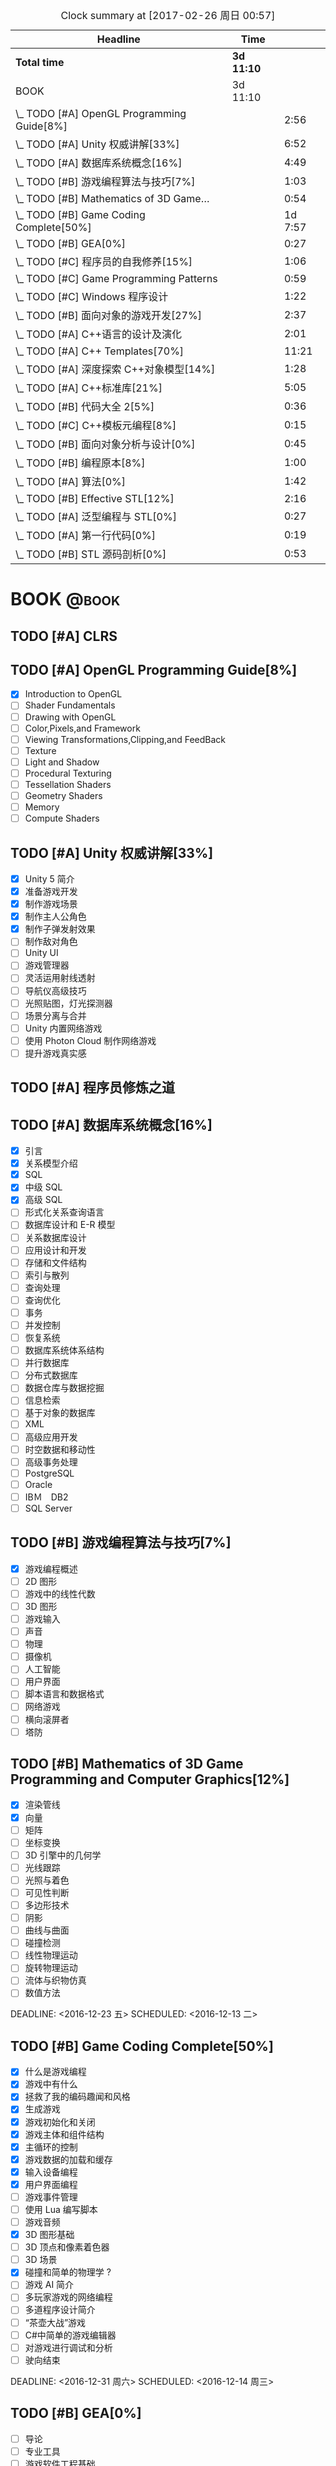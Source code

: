 #+STARTUP: content
#+PROPERTY: Effort_ALL  0:10 0:20 0:30 1:00 2:00 4:00 6:00 8:00
#+COLUMNS: %38ITEM(Details) %TAGS(Context) %7TODO(To Do) %5Effort(Time){:} %6CLOCKSUM{Total}
#+PROPERTY: Effort_ALL 0 0:10 0:20 0:30 1:00 2:00 3:00 4:00 8:00
#+FILETAGS: :@task:
#+BEGIN: clocktable :maxlevel 2 :scope file
#+CAPTION: Clock summary at [2017-02-26 周日 00:57]
| Headline                                   | Time       |         |
|--------------------------------------------+------------+---------|
| *Total time*                               | *3d 11:10* |         |
|--------------------------------------------+------------+---------|
| BOOK                                       | 3d 11:10   |         |
| \_  TODO [#A] OpenGL Programming Guide[8%] |            |    2:56 |
| \_  TODO [#A] Unity 权威讲解[33%]          |            |    6:52 |
| \_  TODO [#A] 数据库系统概念[16%]          |            |    4:49 |
| \_  TODO [#B] 游戏编程算法与技巧[7%]       |            |    1:03 |
| \_  TODO [#B] Mathematics of 3D Game...    |            |    0:54 |
| \_  TODO [#B] Game Coding Complete[50%]    |            | 1d 7:57 |
| \_  TODO [#B] GEA[0%]                      |            |    0:27 |
| \_  TODO [#C] 程序员的自我修养[15%]        |            |    1:06 |
| \_  TODO [#C] Game Programming Patterns    |            |    0:59 |
| \_  TODO [#C] Windows 程序设计             |            |    1:22 |
| \_  TODO [#B] 面向对象的游戏开发[27%]      |            |    2:37 |
| \_  TODO [#A] C++语言的设计及演化          |            |    2:01 |
| \_  TODO [#A] C++ Templates[70%]           |            |   11:21 |
| \_  TODO [#A] 深度探索 C++对象模型[14%]    |            |    1:28 |
| \_  TODO [#A] C++标准库[21%]               |            |    5:05 |
| \_  TODO [#B] 代码大全 2[5%]               |            |    0:36 |
| \_  TODO [#C] C++模板元编程[8%]            |            |    0:15 |
| \_  TODO [#B] 面向对象分析与设计[0%]       |            |    0:45 |
| \_  TODO [#B] 编程原本[8%]                 |            |    1:00 |
| \_  TODO [#A] 算法[0%]                     |            |    1:42 |
| \_  TODO [#B] Effective STL[12%]           |            |    2:16 |
| \_  TODO [#A] 泛型编程与 STL[0%]           |            |    0:27 |
| \_  TODO [#A] 第一行代码[0%]               |            |    0:19 |
| \_  TODO [#B] STL 源码剖析[0%]             |            |    0:53 |
#+END:
* BOOK                                                               :@book:
** TODO [#A] CLRS
** TODO [#A] OpenGL Programming Guide[8%]
   - [X] Introduction to OpenGL
   - [ ] Shader Fundamentals
   - [ ] Drawing with OpenGL
   - [ ] Color,Pixels,and Framework
   - [ ] Viewing Transformations,Clipping,and FeedBack
   - [ ] Texture
   - [ ] Light and Shadow
   - [ ] Procedural Texturing
   - [ ] Tessellation Shaders
   - [ ] Geometry Shaders
   - [ ] Memory
   - [ ] Compute Shaders
  :LOGBOOK:
  CLOCK: [2017-01-21 周六 23:34]--[2017-01-21 周六 23:58] =>  0:24
  CLOCK: [2017-01-21 周六 22:52]--[2017-01-21 周六 23:24] =>  0:32
  CLOCK: [2017-01-20 周五 23:38]--[2017-01-21 周六 00:05] =>  0:27
   CLOCK: [2017-01-20 周五 22:45]--[2017-01-20 周五 23:31] =>  0:46
   CLOCK: [2017-01-18 周三 21:42]--[2017-01-18 周三 22:29] =>  0:47
  :END:
** TODO [#A] Unity 权威讲解[33%]
   - [X] Unity 5 简介
   - [X] 准备游戏开发
   - [X] 制作游戏场景
   - [X] 制作主人公角色
   - [X] 制作子弹发射效果
   - [ ] 制作敌对角色
   - [ ] Unity UI
   - [ ] 游戏管理器
   - [ ] 灵活运用射线透射
   - [ ] 导航仪高级技巧
   - [ ] 光照贴图，灯光探测器
   - [ ] 场景分离与合并
   - [ ] Unity 内置网络游戏
   - [ ] 使用 Photon Cloud 制作网络游戏
   - [ ] 提升游戏真实感
   :LOGBOOK:
   CLOCK: [2017-01-21 周六 20:20]--[2017-01-21 周六 22:39] =>  2:19
   CLOCK: [2017-01-21 周六 18:32]--[2017-01-21 周六 19:00] =>  0:28
   CLOCK: [2017-01-20 周五 21:35]--[2017-01-20 周五 21:58] =>  0:23
   CLOCK: [2017-01-20 周五 20:24]--[2017-01-20 周五 21:27] =>  1:03
   CLOCK: [2017-01-20 周五 19:42]--[2017-01-20 周五 20:13] =>  0:31
   CLOCK: [2017-01-19 周四 23:41]--[2017-01-20 周五 00:05] =>  0:24
   CLOCK: [2017-01-18 周三 11:35]--[2017-01-18 周三 12:11] =>  0:36
   CLOCK: [2017-01-18 周三 10:29]--[2017-01-18 周三 11:20] =>  0:51
   CLOCK: [2017-01-17 周二 23:29]--[2017-01-17 周二 23:46] =>  0:17
   :END:
** TODO [#A] 程序员修炼之道
** TODO [#A] 数据库系统概念[16%]
   - [X] 引言
   - [X] 关系模型介绍
   - [X] SQL
   - [X] 中级 SQL
   - [X] 高级 SQL
   - [ ] 形式化关系查询语言
   - [ ] 数据库设计和 E-R 模型
   - [ ] 关系数据库设计
   - [ ] 应用设计和开发
   - [ ] 存储和文件结构
   - [ ] 索引与散列
   - [ ] 查询处理
   - [ ] 查询优化
   - [ ] 事务
   - [ ] 并发控制
   - [ ] 恢复系统
   - [ ] 数据库系统体系结构
   - [ ] 并行数据库
   - [ ] 分布式数据库
   - [ ] 数据仓库与数据挖掘
   - [ ] 信息检索
   - [ ] 基于对象的数据库
   - [ ] XML
   - [ ] 高级应用开发
   - [ ] 时空数据和移动性
   - [ ] 高级事务处理
   - [ ] PostgreSQL
   - [ ] Oracle
   - [ ] IBＭ　DB2
   - [ ] SQL Server
   :LOGBOOK:
   CLOCK: [2017-02-20 周一 17:39]--[2017-02-20 周一 18:28] =>  0:49
   CLOCK: [2017-02-20 周一 16:48]--[2017-02-20 周一 17:29] =>  0:41
   CLOCK: [2017-02-20 周一 15:53]--[2017-02-20 周一 16:29] =>  0:36
   CLOCK: [2017-02-05 周日 22:05]--[2017-02-05 周日 22:20] =>  0:15
   CLOCK: [2017-02-05 周日 20:53]--[2017-02-05 周日 21:44] =>  0:51
   CLOCK: [2017-02-03 周五 23:40]--[2017-02-03 周五 23:46] =>  0:06
   CLOCK: [2017-02-03 周五 22:55]--[2017-02-03 周五 23:30] =>  0:35
   CLOCK: [2017-02-02 周四 22:08]--[2017-02-02 周四 22:24] =>  0:16
   CLOCK: [2017-02-01 周三 22:26]--[2017-02-01 周三 23:06] =>  0:40
   :END:
** TODO [#B] 游戏编程算法与技巧[7%]
   - [X] 游戏编程概述
   - [ ] 2D 图形
   - [ ] 游戏中的线性代数
   - [ ] 3D 图形
   - [ ] 游戏输入
   - [ ] 声音
   - [ ] 物理
   - [ ] 摄像机
   - [ ] 人工智能
   - [ ] 用户界面
   - [ ] 脚本语言和数据格式
   - [ ] 网络游戏
   - [ ] 横向滚屏者
   - [ ] 塔防
   :LOGBOOK:
   CLOCK: [2017-01-11 三 17:23]--[2017-01-11 三 17:36] =>  0:13
   CLOCK: [2017-01-11 周三 16:50]--[2017-01-11 周三 17:14] =>  0:24
   CLOCK: [2017-01-11 周三 13:43]--[2017-01-11 周三 14:09] =>  0:26
   :END:
** TODO [#B] Mathematics of 3D Game Programming and Computer Graphics[12%]
   - [X] 渲染管线
   - [X] 向量
   - [ ] 矩阵
   - [ ] 坐标变换
   - [ ] 3D 引擎中的几何学
   - [ ] 光线跟踪
   - [ ] 光照与着色
   - [ ] 可见性判断
   - [ ] 多边形技术
   - [ ] 阴影
   - [ ] 曲线与曲面
   - [ ] 碰撞检测
   - [ ] 线性物理运动
   - [ ] 旋转物理运动
   - [ ] 流体与织物仿真
   - [ ] 数值方法   
   DEADLINE: <2016-12-23 五> SCHEDULED: <2016-12-13 二>
    :LOGBOOK:
    CLOCK: [2016-12-13 二 18:48]--[2016-12-13 二 19:42] =>  0:54
   :END:   
** TODO [#B] Game Coding Complete[50%]
   - [X] 什么是游戏编程
   - [X] 游戏中有什么
   - [X] 拯救了我的编码趣闻和风格
   - [X] 生成游戏
   - [X] 游戏初始化和关闭
   - [X] 游戏主体和组件结构
   - [X] 主循环的控制
   - [X] 游戏数据的加载和缓存
   - [X] 输入设备编程 
   - [X] 用户界面编程
   - [ ] 游戏事件管理
   - [ ] 使用 Lua 编写脚本
   - [ ] 游戏音频
   - [X] 3D 图形基础
   - [ ] 3D 顶点和像素着色器
   - [ ] 3D 场景
   - [X] 碰撞和简单的物理学 ?
   - [ ] 游戏 AI 简介
   - [ ] 多玩家游戏的网络编程
   - [ ] 多道程序设计简介
   - [ ] “茶壶大战”游戏
   - [ ] C#中简单的游戏编辑器
   - [ ] 对游戏进行调试和分析
   - [ ] 驶向结束
   :LOGBOOK:
   CLOCK: [2017-01-07 周六 19:20]--[2017-01-07 周六 19:27] =>  0:07
   CLOCK: [2017-01-06 周五 16:22]--[2017-01-06 周五 16:28] =>  0:06
   CLOCK: [2017-01-05 周四 22:15]--[2017-01-05 周四 22:17] =>  0:02
   CLOCK: [2017-01-05 周四 20:43]--[2017-01-05 周四 20:47] =>  0:04
   CLOCK: [2017-01-05 周四 19:17]--[2017-01-05 周四 19:57] =>  0:40
   CLOCK: [2017-01-02 周一 16:26]--[2017-01-02 周一 16:44] =>  0:18
   CLOCK: [2017-01-02 周一 14:07]--[2017-01-02 周一 14:48] =>  0:41
   CLOCK: [2016-12-28 周三 17:12]--[2016-12-28 周三 19:53] =>  2:41
   CLOCK: [2016-12-28 周三 11:28]--[2016-12-28 周三 11:30] =>  0:02
   CLOCK: [2016-12-28 周三 09:51]--[2016-12-28 周三 11:00] =>  1:09
   CLOCK: [2016-12-28 周三 08:53]--[2016-12-28 周三 09:08] =>  0:15
   CLOCK: [2016-12-27 周二 23:18]--[2016-12-27 周二 23:20] =>  0:02
   CLOCK: [2016-12-27 周二 19:10]--[2016-12-27 周二 19:58] =>  0:48
   CLOCK: [2016-12-27 周二 16:54]--[2016-12-27 周二 17:42] =>  0:48
   CLOCK: [2016-12-27 周二 16:06]--[2016-12-27 周二 16:21] =>  0:15
   CLOCK: [2016-12-26 周一 18:50]--[2016-12-26 周一 20:10] =>  1:20
   CLOCK: [2016-12-26 周一 17:59]--[2016-12-26 周一 18:37] =>  0:38
   CLOCK: [2016-12-22 周四 16:40]--[2016-12-22 周四 17:56] =>  1:16
   CLOCK: [2016-12-22 周四 13:57]--[2016-12-22 周四 14:40] =>  0:43
   CLOCK: [2016-12-21 周三 22:59]--[2016-12-22 周四 01:51] =>  2:52
   CLOCK: [2016-12-21 周三 19:14]--[2016-12-21 周三 21:11] =>  1:57
   CLOCK: [2016-12-21 周三 17:08]--[2016-12-21 周三 17:58] =>  0:50
   CLOCK: [2016-12-21 周三 13:43]--[2016-12-21 周三 14:35] =>  0:52
   CLOCK: [2016-12-20 周二 23:33]--[2016-12-20 周二 23:46] =>  0:13
   CLOCK: [2016-12-20 周二 21:45]--[2016-12-20 周二 23:17] =>  1:32
   CLOCK: [2016-12-20 周二 18:01]--[2016-12-20 周二 19:00] =>  0:59
   CLOCK: [2016-12-20 周二 16:59]--[2016-12-20 周二 17:28] =>  0:29
   CLOCK: [2016-12-20 周二 07:57]--[2016-12-20 周二 08:44] =>  0:47
   CLOCK: [2016-12-20 周二 05:05]--[2016-12-20 周二 06:25] =>  1:20
   CLOCK: [2016-12-19 周一 15:43]--[2016-12-19 周一 15:47] =>  0:04
   CLOCK: [2016-12-19 周一 15:29]--[2016-12-19 周一 15:41] =>  0:12
   CLOCK: [2016-12-19 周一 15:23]--[2016-12-19 周一 15:26] =>  0:03
   CLOCK: [2016-12-19 周一 15:06]--[2016-12-19 周一 15:19] =>  0:13
   CLOCK: [2016-12-18 周日 01:22]--[2016-12-18 周日 02:15] =>  0:53
   CLOCK: [2016-12-17 周六 20:47]--[2016-12-17 周六 21:55] =>  1:08
   CLOCK: [2016-12-16 周五 22:02]--[2016-12-16 周五 22:19] =>  0:17
   CLOCK: [2016-12-15 周四 15:11]--[2016-12-15 周四 16:41] =>  1:30
   CLOCK: [2016-12-15 周四 01:35]--[2016-12-15 周四 02:05] =>  0:30
   CLOCK: [2016-12-15 周四 01:11]--[2016-12-15 周四 01:25] =>  0:14
   CLOCK: [2016-12-15 周四 00:56]--[2016-12-15 周四 01:10] =>  0:14
   CLOCK: [2016-12-15 四 05:21]--[2016-12-15 四 06:16] =>  0:55
   CLOCK: [2016-12-14 周三 19:02]--[2016-12-14 周三 19:08] =>  0:06
   CLOCK: [2016-12-14 周三 17:11]--[2016-12-14 周三 18:13] =>  1:02
   CLOCK: [2016-12-14 周三 16:15]--[2016-12-14 周三 17:05] =>  0:50
   :END:
   DEADLINE: <2016-12-31 周六> SCHEDULED: <2016-12-14 周三>
** TODO [#B] GEA[0%]
   - [ ] 导论
   - [ ] 专业工具
   - [ ] 游戏软件工程基础
   - [ ] 游戏所需的三维数学
   - [ ] 游戏支持系统
   - [ ] 资源及文件系统
   - [ ] 游戏循环及实时模拟
   - [ ] 人体学接口设备
   - [ ] 调试及开发工具
   - [ ] 渲染引擎
   - [ ] 动画系统
   - [ ] 碰撞及刚体动力学
   - [ ] 游戏性系统简介
   - [ ] 运行时游戏性基础系统
   - [ ] 还有更多内容吗
   :LOGBOOK:
   CLOCK: [2017-01-06 周五 15:55]--[2017-01-06 周五 16:22] =>  0:27
   :END:
** TODO [#C] 程序员的自我修养[15%]
   - [X] 温故而知新
   - [X] 编译和链接
   - [ ] 目标文件里有什么
   - [ ] 静态链接
   - [ ] Windows PE/COFF
   - [ ] 可执行文件的装载与进程
   - [ ] 动态链接
   - [ ] Linux 共享库的组织
   - [ ] Windows 下的动态链接
   - [ ] 内存
   - [ ] 运行库
   - [ ] 系统调用与 API
   - [ ] 运行库实现
   :LOGBOOK:
   CLOCK: [2017-02-23 周四 21:21]--[2017-02-23 周四 21:40] =>  0:19
   CLOCK: [2017-02-22 周三 23:53]--[2017-02-23 周四 00:36] =>  0:43
   CLOCK: [2017-01-04 周三 16:09]--[2017-01-04 周三 16:13] =>  0:04
   :END: 
** TODO [#C] Game Programming Patterns
   :LOGBOOK:
   CLOCK: [2017-01-05 周四 22:25]--[2017-01-05 周四 23:24] =>  0:59
   :END:
** TODO [#C] Windows 程序设计
   - [X] 起步
   - [X] Unicode 简介
   - [X] 窗口与消息
   - [ ] 文本输出
   - [ ] 绘图基础
   - [ ] 键盘
   - [ ] 鼠标
   - [ ] 计时器
   - [ ] 子窗口控件
   - [ ] 菜单和其他资源
   - [ ] 对话框
   - [ ] 剪贴板
   - [ ] 使用打印机
   - [ ] 位图和位块传输
   - [ ] 设备无关位图
   - [ ] 调色板管理器
   - [ ] 文本和字体
   - [ ] 图元文件
   - [ ] 多文档界面
   - [ ] 多任务和多线程
   - [ ] 动态链接库
   - [ ] 声音和音乐
   - [ ] 尝试互联网
   :LOGBOOK:
   CLOCK: [2016-12-19 周一 13:13]--[2016-12-19 周一 13:52] =>  0:39
   CLOCK: [2016-12-19 周一 12:10]--[2016-12-19 周一 12:47] =>  0:37
   CLOCK: [2016-12-19 周一 12:01]--[2016-12-19 周一 12:07] =>  0:06
   :END:
** TODO [#C] Multiplayer Game Programming
** TODO [#B] 面向对象的游戏开发[27%]
   - [X] 简介
   - [X] 游戏开发过程
   - [X] 游戏开发中的软件工程
   - [ ] 游戏中的面向对象设计
   - [ ] 游戏开发的组件模型
   - [ ] 跨平台游戏开发
   - [ ] 游戏对象
   - [ ] 设计驱动的控制
   - [ ] 迭代开发策略
   - [ ] 游戏职责分工
   - [ ] 案例分析
   :LOGBOOK:
   CLOCK: [2017-02-10 周五 16:51]--[2017-02-10 周五 17:17] =>  0:26
   CLOCK: [2017-02-10 周五 13:27]--[2017-02-10 周五 13:49] =>  0:22
   CLOCK: [2017-02-10 周五 13:08]--[2017-02-10 周五 13:12] =>  0:04
   CLOCK: [2017-02-09 周四 21:20]--[2017-02-09 周四 22:10] =>  0:50
   CLOCK: [2017-02-08 周三 22:51]--[2017-02-08 周三 23:27] =>  0:36
   CLOCK: [2017-02-08 周三 22:32]--[2017-02-08 周三 22:51] =>  0:19
   :END:
** TODO [#A] C++语言的设计及演化
   :LOGBOOK:
   CLOCK: [2017-02-09 周四 12:03]--[2017-02-09 周四 12:16] =>  0:13
   CLOCK: [2017-02-09 周四 10:49]--[2017-02-09 周四 11:49] =>  1:00
   CLOCK: [2017-02-09 周四 09:40]--[2017-02-09 周四 10:28] =>  0:48
   :END:
** TODO [#A] C++ Templates[70%] 
   - [X] 关于本章
   - [X] 函数模版
   - [X] 类模版
   - [X] 非类型 模版参数
   - [X] 技巧性基础知识
   - [X] 模版实战
   - [X] 模版术语
   - [X] 深入模版基础
   - [X] 模版中的名称
   - [X] 实例化
   - [X] 模板实参演绎
   - [X] 特化与重载
   - [X] 未来的方向
   - [X] 模版的多态威力
   - [X] trait 与 policy 类
   - [X] 模版与继承
   - [X] mateprogram
   - [ ] 表示式模板
   - [ ] 类型区分
   - [ ] 智能指针
   - [ ] tuple
   - [ ] 函数对象和回调
   - [ ] 一处定义原则
   - [ ] 重载解析
   :LOGBOOK:
   CLOCK: [2017-02-23 周四 11:14]--[2017-02-23 周四 12:15] =>  1:01
   CLOCK: [2017-02-23 周四 10:36]--[2017-02-23 周四 11:01] =>  0:25
   CLOCK: [2017-02-22 周三 17:46]--[2017-02-22 周三 18:16] =>  0:30
   CLOCK: [2017-02-22 周三 16:53]--[2017-02-22 周三 17:36] =>  0:43
   CLOCK: [2017-02-22 周三 16:22]--[2017-02-22 周三 16:47] =>  0:25
   CLOCK: [2017-02-22 周三 01:50]--[2017-02-22 周三 01:58] =>  0:08
   CLOCK: [2017-02-22 周三 01:31]--[2017-02-22 周三 01:50] =>  0:19
   CLOCK: [2017-02-21 周二 21:45]--[2017-02-21 周二 22:50] =>  1:05
   CLOCK: [2017-02-21 周二 18:19]--[2017-02-21 周二 19:02] =>  0:43
   CLOCK: [2017-02-21 周二 17:22]--[2017-02-21 周二 18:08] =>  0:46
   CLOCK: [2017-02-21 周二 17:17]--[2017-02-21 周二 17:21] =>  0:04
   CLOCK: [2017-02-21 周二 16:13]--[2017-02-21 周二 17:00] =>  0:47
   CLOCK: [2017-02-20 周一 22:02]--[2017-02-20 周一 22:44] =>  0:42
   CLOCK: [2017-02-19 周日 22:43]--[2017-02-19 周日 23:44] =>  1:01
   CLOCK: [2017-02-11 周六 20:19]--[2017-02-11 周六 21:50] =>  1:31
   CLOCK: [2017-02-10 周五 12:17]--[2017-02-10 周五 12:30] =>  0:13
   CLOCK: [2017-02-10 周五 11:20]--[2017-02-10 周五 12:03] =>  0:43
   CLOCK: [2017-02-09 周四 22:37]--[2017-02-09 周四 22:52] =>  0:15
   :END:
** TODO [#A] 深度探索 C++对象模型[14%]
   - [X] 关于对象
   - [ ] 构造函数语意学
   - [ ] Data 语意学
   - [ ] Function 语意学
   - [ ] 构造，析构，拷贝语意学
   - [ ] 运行期语意学
   - [ ] 站在对象模型的尖端
   :LOGBOOK:
   CLOCK: [2017-02-19 周日 17:29]--[2017-02-19 周日 17:53] =>  0:24
   CLOCK: [2017-02-18 周六 18:33]--[2017-02-18 周六 18:50] =>  0:17
   CLOCK: [2017-02-18 周六 17:31]--[2017-02-18 周六 18:18] =>  0:47
   :END:
** TODO [#A] C++标准库[21%]
   - [X] 关于本书
   - [X] C++及标准库简介
   - [X] 语言新特性
   - [X] 一般概念
   - [ ] 通用工具
   - [ ] 标准模版库
   - [ ] STL 容器
   - [ ] 细探 STL 容器成员
   - [ ] STL 迭代器
   - [ ] STL 函数对象及 Lambda
   - [ ] STL 算法
   - [ ] 特殊容器
   - [ ] 字符串
   - [ ] 正则表达式
   - [ ] 以 Stream 完成 I/O
   - [ ] 国际化
   - [ ] 数值
   - [ ] 并发
   - [ ] 分配器
   :LOGBOOK:
   CLOCK: [2017-02-23 周四 19:39]--[2017-02-23 周四 20:11] =>  0:32
   CLOCK: [2017-02-23 周四 17:26]--[2017-02-23 周四 19:25] =>  1:59
   CLOCK: [2017-02-20 周一 20:53]--[2017-02-20 周一 21:48] =>  0:55
   CLOCK: [2017-02-20 周一 20:00]--[2017-02-20 周一 20:42] =>  0:42
   CLOCK: [2017-02-19 周日 18:28]--[2017-02-19 周日 19:25] =>  0:57
   :END:
** TODO [#B] 代码大全 2[5%]
   - [X] 欢迎进入软件构建的世界
   - [X] 用隐喻来更充分地理解软件开发
   - [ ] 三思而后行
   - [ ] 关键的“构建”决策
   - [ ] 软件构建中的设计
   - [ ] 可以工作的类
   - [ ] 高质量的子程序
   - [ ] 防御式编程
   - [ ] 伪代码编写过程
   - [ ] 使用变量的一般事项
   - [ ] 变量名的力量
   - [ ] 基本数据类型
   - [ ] 不常见的数据类型
   - [ ] 组织直线型代码
   - [ ] 使用条件语句
   - [ ] 控制循环
   - [ ] 不常见的控制结构
   - [ ] 表驱动法
   - [ ] 一般控制问题
   - [ ] 软件质量概述
   - [ ] 协同构建
   - [ ] 开发者测试
   - [ ] 调试
   - [ ] 重构
   - [ ] 代码调整策略
   - [ ] 代码调整技术
   - [ ] 程序规模对构建的影响
   - [ ] 管理构建
   - [ ] 集成
   - [ ] 编程工具
   - [ ] 布局与风格
   - [ ] 自说明代码
   - [ ] 个人性格
   - [ ] 软件工艺的话题
   - [ ] 何处有更多信息
   :LOGBOOK:
   CLOCK: [2017-02-19 周日 22:02]--[2017-02-19 周日 22:27] =>  0:25
   CLOCK: [2017-02-19 周日 21:51]--[2017-02-19 周日 22:02] =>  0:11
   :END:
** TODO [#C] C++模板元编程[8%]
   - [X] 概论
   - [ ] Traits 和类型操纵
   - [ ] 深入探索元函数
   - [ ] 整型外覆器和操作
   - [ ] 序列与迭代器
   - [ ] 算法
   - [ ] 视图与迭代适配器
   - [ ] 诊断
   - [ ] 跨越编译期和运行边界
   - [ ] 领域特定的嵌入式语言
   - [ ] DSEL 设计演练
   - [ ] 附录
   :LOGBOOK:
   CLOCK: [2017-02-23 周四 20:22]--[2017-02-23 周四 20:37] =>  0:15
   :END:
** TODO [#B] 面向对象分析与设计[0%]
   - [ ] 复杂性
   - [ ] 对象模型
   - [ ] 类与对象
   - [ ] 分类
   - [ ] 表示法
   - [ ] 过程
   - [ ] 实战
   - [ ] 系统架构--基于卫星的导航
   - [ ] 控制系统--交通管理
   - [ ] 人工智能--密码分析
   - [ ] 数据采集--气象监测站
   - [ ] Web 应用--休假跟踪系统
   - [ ] 附录
   :LOGBOOK:
   CLOCK: [2017-02-20 周一 14:00]--[2017-02-20 周一 14:45] =>  0:45
   :END:
** TODO [#B] 计算机体系结构--量化研究方法[0%]
   - [ ] 量化设计与分析基础
   - [ ] 存储器层次结构设计
   - [ ] 指令级并行及其开发
   - [ ] 向量,SIMD,和 GPU 体系结构中的数据级并行
   - [ ] 线程级并行
   - [ ] 指令集基本原理
   - [ ] 存储器层次结构回顾
   - [ ] 流水线：基础与中级概念
   :LOGBOOK:
   :END:
** TODO [#B] Effective STL[0%]
   - [ ] 容器
   - [ ] vector 和 string
   - [ ] 关系容器
   - [ ] 迭代器
   - [ ] 算法
   - [ ] 函数子，函数子类，函数及其他
   - [ ] 在程序中使用 STL
   - [ ] 附录
   :LOGBOOK:
   :END:
** TODO [#C] C++设计新思维[0%]
   - [ ] 基于 Policy 的 Class 设计
   - [ ] 技术
   - [ ] Typelists
   - [ ] 小型对象分配技术
   - [ ] 泛化仿函数
   - [ ] Singletons 实作技术
   - [ ] 智能指针
   - [ ] 对象工厂
   - [ ] 抽象工厂
   - [ ] Visitor
   - [ ] Multimethods
   - [ ] 附录
   :LOGBOOK:
   :END:
** TODO [#B] 垃圾回收的算法和实现[0%]
   - [ ] 学习 GC 之前
   - [ ] GC 标记-清除算法
   - [ ] 引用计数法
   - [ ] GC 复制算法
   - [ ] GC 标记-压缩算法
   - [ ] 保守式 GC
   - [ ] 分代垃圾回收
   - [ ] 增量式垃圾回收
   - [ ] RC Immix 算法
   - [ ] Python 的垃圾回收
   - [ ] DalvikVM 的垃圾回收
   - [ ] Rubinius 的垃圾回收
   - [ ] V8 的垃圾回收
   - [ ] 附录
   :LOGBOOK:
   :END:
** TODO [#C] 垃圾回收算法手册[%]
** TODO [#B] 程序设计语言--实践之路[%]
   - [ ] 引言
   - [ ] 程序设计语言的语法
   - [ ] 名字,作用域和约束
   - [ ] 语义分析
   - [ ] 目标机体系结构
   - [ ] 控制流
   - [ ] 数据类型
   - [ ] 子程序和控制抽象
   - [ ] 数据抽象和面向对象
   - [ ] 函数式语言
   - [ ] 逻辑式语言
   - [ ] 并发
   - [ ] 脚本语言
   - [ ] 构造可运行的程序
   - [ ] 运行时程序管理
   - [ ] 代码改进
   :LOGBOOK:
   :END:
** TODO [#B] 编程原本[8%]
   - [X] 基础
   - [ ] 变换及其轨道
   - [ ] 可结合运算
   - [ ] 线性序
   - [ ] 有序代数结构
   - [ ] 迭代器
   - [ ] 坐标系统
   - [ ] 后继可变的坐标
   - [ ] 拷贝
   - [ ] 重整
   - [ ] 划分和归并
   - [ ] 复合对象
   :LOGBOOK:
   CLOCK: [2017-02-22 周三 21:34]--[2017-02-22 周三 21:52] =>  0:18
   CLOCK: [2017-02-22 周三 20:47]--[2017-02-22 周三 21:29] =>  0:42
   :END:
** TODO [#A] 算法[0%]
   - [ ] 基础
   - [ ] 排序
   - [ ] 查找
   - [ ] 图
   - [ ] 字符串
   - [ ] 背景
   :LOGBOOK:
   CLOCK: [2017-02-24 周五 11:41]--[2017-02-24 周五 12:32] =>  0:51
   CLOCK: [2017-02-23 周四 23:23]--[2017-02-24 周五 00:14] =>  0:51
   :END:
** TODO [#B] Effective STL[12%]
   - [X] 容器
   - [ ] vector 和 string
   - [ ] 关联容器
   - [ ] 迭代器
   - [ ] 算法
   - [ ] 函数子，函数子类，函数及其他
   - [ ] 在程序中使用 STL
   - [ ] 附录
   :LOGBOOK:
   CLOCK: [2017-02-24 周五 14:03]--[2017-02-24 周五 16:19] =>  2:16
   :END:
** TODO [#A] 泛型编程与 STL[0%]
   - [ ] STL 巡礼
   - [ ] 算法与区间
   - [ ] 再论 Iterators
   - [ ] 函数对象
   - [ ] Containers
   - [ ] 基本概念
   - [ ] Iterators
   - [ ] 函数对象
   - [ ] 容器
   - [ ] 基本组件
   - [ ] 只读算法
   - [ ] 写算法
   - [ ] 排序和查找
   - [ ] 迭代器类
   - [ ] 函数对象类
   - [ ] 容器类
   - [ ] 附录 A
   :LOGBOOK:
   CLOCK: [2017-02-25 周六 16:27]--[2017-02-25 周六 16:54] =>  0:27
   :END:
** TODO [#A] 第一行代码[6%]
   - [X] 开始启程
   - [ ] 探究活动
   - [ ] UI 开发
   - [ ] 探究碎片
   - [ ] 广播机制
   - [ ] 持久化技术
   - [ ] 内容提供器
   - [ ] 手机多媒体
   - [ ] 使用网络技术
   - [ ] 探究服务
   - [ ] 基于位置的服务
   - [ ] Matrial Design
   - [ ] 继续进阶
   - [ ] 开发酷欧天气
   - [ ] 最后一步--将应用发布到 360 应用商店
   :LOGBOOK:
   CLOCK: [2017-02-26 周日 00:45]--[2017-02-26 周日 01:34] =>  0:49
   CLOCK: [2017-02-25 周六 23:25]--[2017-02-25 周六 23:44] =>  0:19
   :END:
** TODO [#B] STL 源码剖析[0%]
   - [ ] STL 概论与版本简介
   - [ ] allocator
   - [ ] iterators 概念与 traits 编程技法
   - [ ] 序列式容器
   - [ ] 关联式容器
   - [ ] 算法
   - [ ] 仿函数
   - [ ] adapters
   - [ ] 附录
   :LOGBOOK:
   CLOCK: [2017-02-25 周六 23:45]--[2017-02-26 周日 00:38] =>  0:53
   :END:
* Homework
* Things
** TODO Blog
* Daily                                                             :@daily:
